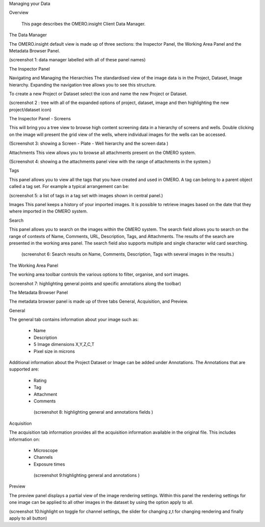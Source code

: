 Managing your Data


Overview

   This page describes the OMERO.insight Client Data Manager.



The Data Manager

The OMERO.insight default view is made up of three sections: the Inspector Panel, the Working Area Panel and the Metadata Browser Panel. 

(screenshot 1: data manager labelled with all of these panel names)

 

The Inspector Panel

Navigating and Managing the Hierarchies
The standardised  view of the image data is in the Project, Dataset, Image hierarchy. Expanding the navigation tree allows you to see this structure. 


To create a new Project or Dataset select the icon and name the new Project or Dataset.

(screenshot 2 : tree with all of the expanded options of project, dataset, image and then highlighting the new project/dataset icon)




The Inspector Panel - Screens   

This will bring you a tree view to browse high content screening data in a hierarchy of screens and wells. Double clicking on the image will present the grid view of the wells, where individual images for the wells can be accessed.

(Screenshot 3: showing a Screen - Plate - Well hierarchy and the screen data )


Attachments
This view allows you to browse all attachments present on the OMERO system.

(Screenshot 4: showing a the attachments panel view with the range of attachments in the system.) 


Tags   

This panel allows you to view all the tags that you have created and used in OMERO.  
A tag can belong to a parent object called a tag set. For example a typical arrangement can be: 


(screenshot 5: a list of tags in a tag set with images shown in central panel.)


Images
This panel keeps a history of your imported images. It is possible to retrieve images based on the date that they where imported in the OMERO system.



Search  

This panel allows you to search on the images within the OMERO system. The search field allows you to search on the range of
contexts of Name, Comments, URL, Description, Tags, and Attachments. The results of the search are presented in the working area panel. 
The search field also supports multiple and single character wild card searching. 
 
 (screenshot 6: Search results on Name, Comments, Description, Tags with several images in the results.)



The Working Area Panel


The working area toolbar controls the various options to filter, organise, and sort images.  

(screenshot 7:  highlighting general points and specific annotations along the toolbar)
   





The Metadata Browser Panel


The metadata browser panel is made up of three tabs General, Acquisition, and Preview. 


General

The general tab contains information about your image such as:
 
 * Name 
 * Description 
 * 5 Image dimensions X,Y,Z,C,T
 * Pixel size in microns 


Additional information about the Project Dataset or Image can be added under Annotations. The Annotations that are supported are:

 * Rating
 * Tag
 * Attachment
 * Comments
 

  (screenshot 8:  highlighting general and annotations fields )



Acquisition 

The acquisition tab information provides all the acquisition information available in the original file. 
This includes information on:

 * Microscope 
 * Channels
 * Exposure times 

  (screenshot 9:highlighting general and annotations )



Preview

The preview panel displays a partial view of the image rendering settings. Within this panel the rendering 
settings for one image can be applied to all other images in the dataset by using the option apply to all. 

(screenshot 10:highlight on toggle for channel settings, the slider for changing z,t for changing rendering and finally apply to all button)


